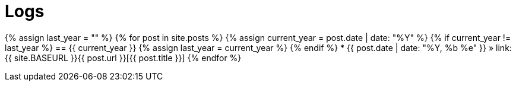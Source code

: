 = Logs
:page-layout: post
:page-skip_related: true
:page-liquid:

{% assign last_year = "" %}
{% for post in site.posts %}
  {% assign current_year = post.date | date: "%Y" %}
  {% if current_year != last_year %}
== {{ current_year }}
    {% assign last_year = current_year %}
  {% endif %}
* {{ post.date | date: "%Y, %b %e" }} &raquo; link:{{ site.BASEURL }}{{ post.url }}[{{ post.title }}]
{% endfor %}

